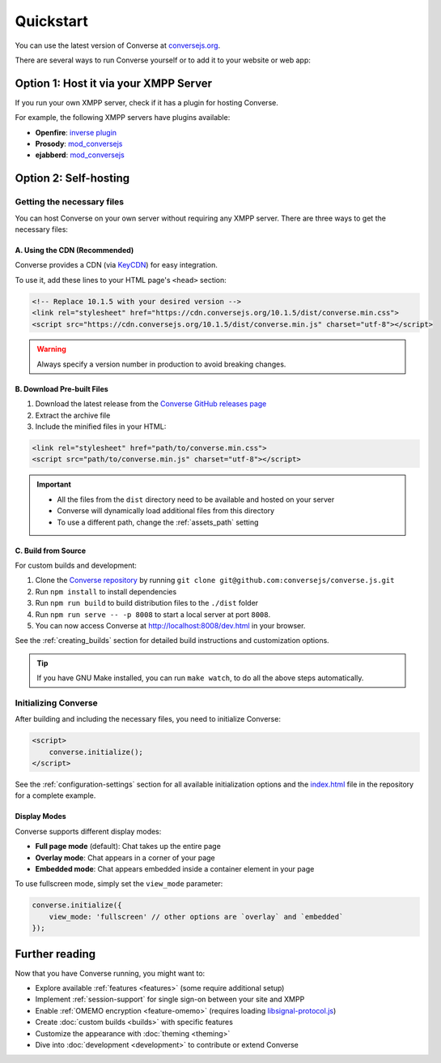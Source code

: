 .. raw:: html

    <div id="banner"><a href="https://github.com/jcbrand/converse.js/blob/master/docs/source/quickstart.rst">Edit me on GitHub</a></div>

==========
Quickstart
==========

You can use the latest version of Converse at `conversejs.org <https://conversejs.org/fullscreen.html>`_.

There are several ways to run Converse yourself or to add it to your website or web app:

Option 1: Host it via your XMPP Server
======================================

If you run your own XMPP server, check if it has a plugin for hosting Converse.

For example, the following XMPP servers have plugins available:

* **Openfire**: `inverse plugin <https://www.igniterealtime.org/projects/openfire/plugin-archive.jsp?plugin=inverse>`_
* **Prosody**: `mod_conversejs <https://modules.prosody.im/mod_conversejs.html>`_
* **ejabberd**: `mod_conversejs <https://docs.ejabberd.im/admin/configuration/modules/#mod-conversejs>`_

Option 2: Self-hosting
======================

Getting the necessary files
---------------------------

You can host Converse on your own server without requiring any XMPP server.
There are three ways to get the necessary files:

A. Using the CDN (Recommended)
******************************

Converse provides a CDN (via `KeyCDN <https://www.keycdn.com/>`_) for easy integration.

To use it, add these lines to your HTML page's ``<head>`` section:

.. code-block:: html

    <!-- Replace 10.1.5 with your desired version -->
    <link rel="stylesheet" href="https://cdn.conversejs.org/10.1.5/dist/converse.min.css">
    <script src="https://cdn.conversejs.org/10.1.5/dist/converse.min.js" charset="utf-8"></script>

.. warning::
    Always specify a version number in production to avoid breaking changes.


B. Download Pre-built Files
***************************

1. Download the latest release from the `Converse GitHub releases page <https://github.com/conversejs/converse.js/releases>`_
2. Extract the archive file
3. Include the minified files in your HTML:

.. code-block:: html

    <link rel="stylesheet" href="path/to/converse.min.css">
    <script src="path/to/converse.min.js" charset="utf-8"></script>

.. important::
    * All the files from the ``dist`` directory need to be available and hosted on your server
    * Converse will dynamically load additional files from this directory
    * To use a different path, change the :ref:`assets_path` setting


C. Build from Source
********************

For custom builds and development:

1. Clone the `Converse repository <https://github.com/conversejs/converse.js/>`_ by running ``git clone git@github.com:conversejs/converse.js.git``
2. Run ``npm install`` to install dependencies
3. Run ``npm run build`` to build distribution files to the ``./dist`` folder
4. Run ``npm run serve -- -p 8008`` to start a local server at port ``8008``.
5. You can now access Converse at http://localhost:8008/dev.html in your browser.

See the :ref:`creating_builds` section for detailed build instructions and customization options.

.. tip::
    If you have GNU Make installed, you can run ``make watch``, to do all the above steps automatically.


Initializing Converse
---------------------

After building and including the necessary files, you need to initialize Converse:

.. code-block:: html

    <script>
        converse.initialize();
    </script>

See the :ref:`configuration-settings` section for all available initialization options and the
`index.html <https://github.com/jcbrand/converse.js/blob/master/index.html>`_ file in the repository for a complete example.

Display Modes
*************

Converse supports different display modes:

* **Full page mode** (default): Chat takes up the entire page
* **Overlay mode**: Chat appears in a corner of your page
* **Embedded mode**: Chat appears embedded inside a container element in your page

To use fullscreen mode, simply set the ``view_mode`` parameter:

.. code-block:: javascript

    converse.initialize({
        view_mode: 'fullscreen' // other options are `overlay` and `embedded`
    });

Further reading
===============

Now that you have Converse running, you might want to:

* Explore available :ref:`features <features>` (some require additional setup)
* Implement :ref:`session-support` for single sign-on between your site and XMPP
* Enable :ref:`OMEMO encryption <feature-omemo>` (requires loading `libsignal-protocol.js <https://github.com/signalapp/libsignal-protocol-javascript>`_)
* Create :doc:`custom builds <builds>` with specific features
* Customize the appearance with :doc:`theming <theming>`
* Dive into :doc:`development <development>` to contribute or extend Converse
